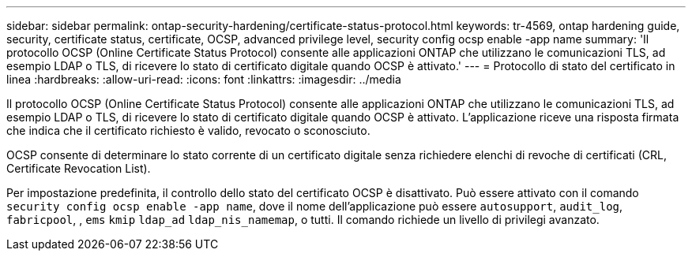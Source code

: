 ---
sidebar: sidebar 
permalink: ontap-security-hardening/certificate-status-protocol.html 
keywords: tr-4569, ontap hardening guide, security, certificate status, certificate, OCSP, advanced privilege level, security config ocsp enable -app name 
summary: 'Il protocollo OCSP (Online Certificate Status Protocol) consente alle applicazioni ONTAP che utilizzano le comunicazioni TLS, ad esempio LDAP o TLS, di ricevere lo stato di certificato digitale quando OCSP è attivato.' 
---
= Protocollo di stato del certificato in linea
:hardbreaks:
:allow-uri-read: 
:icons: font
:linkattrs: 
:imagesdir: ../media


[role="lead"]
Il protocollo OCSP (Online Certificate Status Protocol) consente alle applicazioni ONTAP che utilizzano le comunicazioni TLS, ad esempio LDAP o TLS, di ricevere lo stato di certificato digitale quando OCSP è attivato. L'applicazione riceve una risposta firmata che indica che il certificato richiesto è valido, revocato o sconosciuto.

OCSP consente di determinare lo stato corrente di un certificato digitale senza richiedere elenchi di revoche di certificati (CRL, Certificate Revocation List).

Per impostazione predefinita, il controllo dello stato del certificato OCSP è disattivato. Può essere attivato con il comando `security config ocsp enable -app name`, dove il nome dell'applicazione può essere `autosupport`, `audit_log`, `fabricpool`, , `ems` `kmip` `ldap_ad` `ldap_nis_namemap`, o tutti. Il comando richiede un livello di privilegi avanzato.

